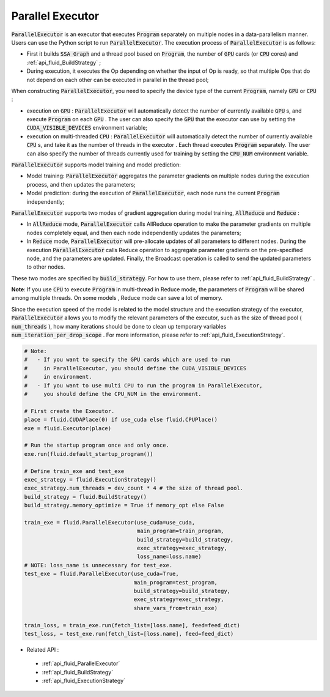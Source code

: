 .. _api_guide_parallel_executor_en:

##############################
Parallel Executor
##############################


:code:`ParallelExecutor` is an executor that executes :code:`Program` separately on multiple nodes in a data-parallelism manner. Users can use the Python script to run :code:`ParallelExecutor`. The execution process of :code:`ParallelExecutor` is as follows:

- First it builds :code:`SSA Graph` and a thread pool based on :code:`Program`, the number of :code:`GPU` cards (or :code:`CPU` cores) and :ref:`api_fluid_BuildStrategy` ;
- During execution, it executes the Op depending on whether the input of Op is ready, so that multiple Ops that do not depend on each other can be executed in parallel in the thread pool;

When constructing :code:`ParallelExecutor`, you need to specify the device type of the current :code:`Program`, namely :code:`GPU` or :code:`CPU` :

* execution on :code:`GPU` : :code:`ParallelExecutor` will automatically detect the number of currently available :code:`GPU` s, and execute :code:`Program` on each :code:`GPU` . The user can also specify the :code:`GPU` that the executor can use by setting the :code:`CUDA_VISIBLE_DEVICES` environment variable;
* execution on multi-threaded :code:`CPU` : :code:`ParallelExecutor` will automatically detect the number of currently available :code:`CPU` s, and take it as the number of threads in the executor . Each thread executes :code:`Program` separately. The user can also specify the number of threads currently used for training by setting the :code:`CPU_NUM` environment variable.

:code:`ParallelExecutor` supports model training and model prediction:

* Model training: :code:`ParallelExecutor` aggregates the parameter gradients on multiple nodes during the execution process, and then updates the parameters;
* Model prediction: during the execution of :code:`ParallelExecutor`, each node runs the current :code:`Program` independently;

:code:`ParallelExecutor` supports two modes of gradient aggregation during model training, :code:`AllReduce` and :code:`Reduce` :

* In :code:`AllReduce` mode, :code:`ParallelExecutor` calls AllReduce operation to make the parameter gradients on multiple nodes completely equal, and then each node independently updates the parameters;
* In :code:`Reduce` mode, :code:`ParallelExecutor` will pre-allocate updates of all parameters to different nodes. During the execution :code:`ParallelExecutor` calls Reduce operation to aggregate parameter gradients on the pre-specified node, and the parameters are updated. Finally, the Broadcast operation is called to send the updated parameters to other nodes.

These two modes are specified by :code:`build_strategy`. For how to use them, please refer to :ref:`api_fluid_BuildStrategy` .

**Note**: If you use :code:`CPU` to execute :code:`Program` in multi-thread in Reduce mode, the parameters of :code:`Program` will be shared among multiple threads. On some models , Reduce mode can save a lot of memory.

Since the execution speed of the model is related to the model structure and the execution strategy of the executor, :code:`ParallelExecutor` allows you to modify the relevant parameters of the executor, such as the size of thread pool  ( :code:`num_threads` ), how many iterations should be done to clean up temporary variables :code:`num_iteration_per_drop_scope` . For more information, please refer to :ref:`api_fluid_ExecutionStrategy`.


.. code-block:: python

    # Note:
    #   - If you want to specify the GPU cards which are used to run 
    #     in ParallelExecutor, you should define the CUDA_VISIBLE_DEVICES 
    #     in environment.
    #   - If you want to use multi CPU to run the program in ParallelExecutor, 
    #     you should define the CPU_NUM in the environment.

    # First create the Executor.
    place = fluid.CUDAPlace(0) if use_cuda else fluid.CPUPlace()
    exe = fluid.Executor(place)

    # Run the startup program once and only once.
    exe.run(fluid.default_startup_program())

    # Define train_exe and test_exe
    exec_strategy = fluid.ExecutionStrategy()
    exec_strategy.num_threads = dev_count * 4 # the size of thread pool.
    build_strategy = fluid.BuildStrategy()
    build_strategy.memory_optimize = True if memory_opt else False

    train_exe = fluid.ParallelExecutor(use_cuda=use_cuda, 
                                       main_program=train_program, 
                                       build_strategy=build_strategy,
                                       exec_strategy=exec_strategy,
                                       loss_name=loss.name)
    # NOTE: loss_name is unnecessary for test_exe.
    test_exe = fluid.ParallelExecutor(use_cuda=True,
                                      main_program=test_program,
                                      build_strategy=build_strategy,
                                      exec_strategy=exec_strategy,
                                      share_vars_from=train_exe)

    train_loss, = train_exe.run(fetch_list=[loss.name], feed=feed_dict)
    test_loss, = test_exe.run(fetch_list=[loss.name], feed=feed_dict)


- Related API :
 - :ref:`api_fluid_ParallelExecutor`
 - :ref:`api_fluid_BuildStrategy`
 - :ref:`api_fluid_ExecutionStrategy`
